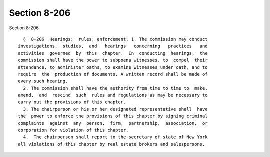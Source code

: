 Section 8-206
=============

Section 8-206 ::    
        
     
        §  8-206  Hearings;  rules; enforcement. 1. The commission may conduct
      investigations,  studies,  and   hearings   concerning   practices   and
      activities  governed  by  this  chapter.  In  conducting  hearings,  the
      commission shall have the power to subpoena witnesses, to  compel  their
      attendance, to administer oaths, to examine witnesses under oath, and to
      require  the  production of documents. A written record shall be made of
      every such hearing.
        2. The commission shall have the authority from time to time to  make,
      amend,  and  rescind  such  rules and regulations as may be necessary to
      carry out the provisions of this chapter.
        3. The chairperson or his or her designated representative shall  have
      the  power to enforce the provisions of this chapter by signing criminal
      complaints  against  any  person,  firm,  partnership,  association,  or
      corporation for violation of this chapter.
        4.  The chairperson shall report to the secretary of state of New York
      all violations of this chapter by real estate brokers and salespersons.
    
    
    
    
    
    
    
